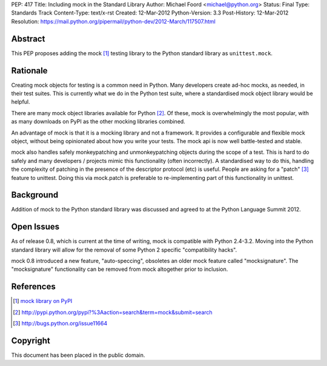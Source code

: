 PEP: 417
Title: Including mock in the Standard Library
Author: Michael Foord <michael@python.org>
Status: Final
Type: Standards Track
Content-Type: text/x-rst
Created: 12-Mar-2012
Python-Version: 3.3
Post-History: 12-Mar-2012
Resolution: https://mail.python.org/pipermail/python-dev/2012-March/117507.html


Abstract
========

This PEP proposes adding the mock [1]_ testing library
to the Python standard library as ``unittest.mock``.


Rationale
=========

Creating mock objects for testing is a common need in Python.
Many developers create ad-hoc mocks, as needed, in their test
suites. This is currently what we do in the Python test suite,
where a standardised mock object library would be helpful.

There are many mock object libraries available for Python [2]_.
Of these, mock is overwhelmingly the most popular, with as many
downloads on PyPI as the other mocking libraries combined.

An advantage of mock is that it is a mocking library and not a
framework. It provides a configurable and flexible mock object,
without being opinionated about how you write your tests. The
mock api is now well battle-tested and stable.

mock also handles safely monkeypatching and unmonkeypatching
objects during the scope of a test. This is hard to do safely
and many developers / projects mimic this functionality
(often incorrectly). A standardised way to do this, handling
the complexity of patching in the presence of the descriptor
protocol (etc) is useful. People are asking for a "patch" [3]_
feature to unittest. Doing this via mock.patch is preferable
to re-implementing part of this functionality in unittest.


Background
==========

Addition of mock to the Python standard library was discussed
and agreed to at the Python Language Summit 2012.


Open Issues
===========

As of release 0.8, which is current at the time of writing,
mock is compatible with Python 2.4-3.2. Moving into the Python
standard library will allow for the removal of some Python 2
specific "compatibility hacks".

mock 0.8 introduced a new feature, "auto-speccing", obsoletes
an older mock feature called "mocksignature". The
"mocksignature" functionality can be removed from mock
altogether prior to inclusion.


References
==========

.. [1] `mock library on PyPI <http://pypi.python.org/pypi/mock>`_
.. [2] http://pypi.python.org/pypi?%3Aaction=search&term=mock&submit=search
.. [3] http://bugs.python.org/issue11664


Copyright
=========

This document has been placed in the public domain.
